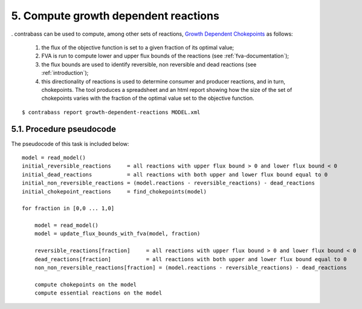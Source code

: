 5. Compute growth dependent reactions
========================================
.
contrabass can be used to compute, among other sets of reactions, `Growth Dependent Chokepoints <https://doi.org/10.1007/978-3-030-60327-4_6>`_ as follows:
    1. the flux of the objective function is set to a given fraction of its optimal value;
    2. FVA is run to compute lower and upper flux bounds of the reactions (see :ref:`fva-documentation`);
    3. the flux bounds are used to identify reversible, non reversible and dead reactions (see :ref:`introduction`);
    4. this directionality of reactions is used to determine consumer and producer reactions, and in turn, chokepoints. The tool produces a spreadsheet and an html report showing how the size of the set of chokepoints varies with the fraction of the optimal value set to the objective function.

::

    $ contrabass report growth-dependent-reactions MODEL.xml


5.1. Procedure pseudocode
**************************

The pseudocode of this task is included below:

::

    model = read_model()
    initial_reversible_reactions     = all reactions with upper flux bound > 0 and lower flux bound < 0
    initial_dead_reactions           = all reactions with both upper and lower flux bound equal to 0
    initial_non_reversible_reactions = (model.reactions - reversible_reactions) - dead_reactions
    initial_chokepoint_reactions     = find_chokepoints(model)
    
    for fraction in [0,0 ... 1,0]

        model = read_model()
        model = update_flux_bounds_with_fva(model, fraction)

        reversible_reactions[fraction]     = all reactions with upper flux bound > 0 and lower flux bound < 0
        dead_reactions[fraction]           = all reactions with both upper and lower flux bound equal to 0
        non_non_reversible_reactions[fraction] = (model.reactions - reversible_reactions) - dead_reactions

        compute chokepoints on the model
        compute essential reactions on the model
